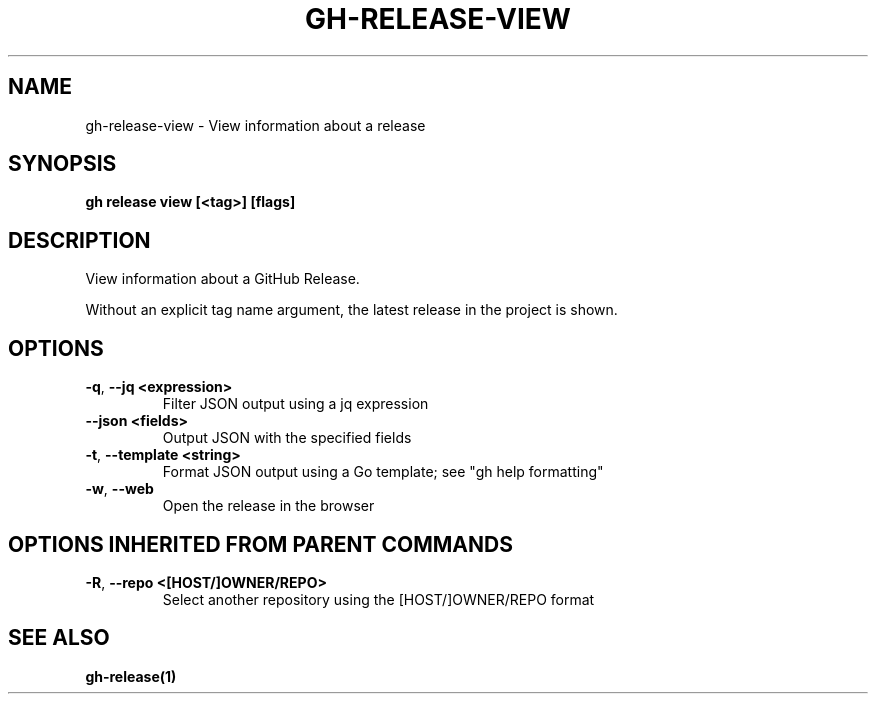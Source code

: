 .nh
.TH "GH-RELEASE-VIEW" "1" "Dec 2023" "GitHub CLI 2.40.1" "GitHub CLI manual"

.SH NAME
.PP
gh-release-view - View information about a release


.SH SYNOPSIS
.PP
\fBgh release view [<tag>] [flags]\fR


.SH DESCRIPTION
.PP
View information about a GitHub Release.

.PP
Without an explicit tag name argument, the latest release in the project
is shown.


.SH OPTIONS
.TP
\fB-q\fR, \fB--jq\fR \fB<expression>\fR
Filter JSON output using a jq expression

.TP
\fB--json\fR \fB<fields>\fR
Output JSON with the specified fields

.TP
\fB-t\fR, \fB--template\fR \fB<string>\fR
Format JSON output using a Go template; see "gh help formatting"

.TP
\fB-w\fR, \fB--web\fR
Open the release in the browser


.SH OPTIONS INHERITED FROM PARENT COMMANDS
.TP
\fB-R\fR, \fB--repo\fR \fB<[HOST/]OWNER/REPO>\fR
Select another repository using the [HOST/]OWNER/REPO format


.SH SEE ALSO
.PP
\fBgh-release(1)\fR
